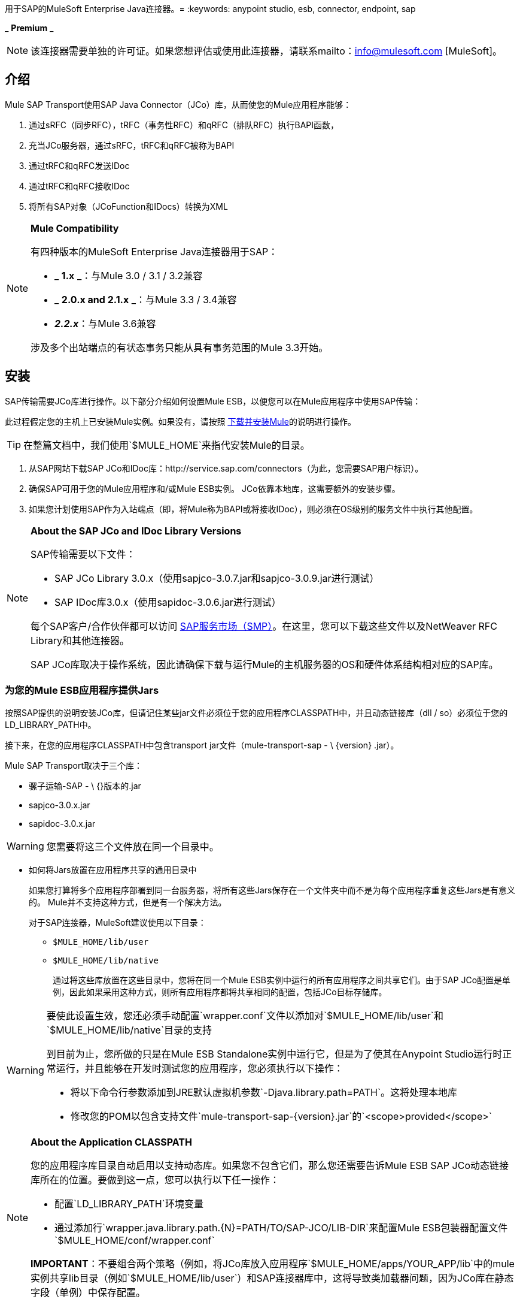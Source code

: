用于SAP的MuleSoft Enterprise Java连接器。= 
:keywords: anypoint studio, esb, connector, endpoint, sap

_ *Premium* _

[NOTE]
该连接器需要单独的许可证。如果您想评估或使用此连接器，请联系mailto：info@mulesoft.com [MuleSoft]。

== 介绍

Mule SAP Transport使用SAP Java Connector（JCo）库，从而使您的Mule应用程序能够：

. 通过sRFC（同步RFC），tRFC（事务性RFC）和qRFC（排队RFC）执行BAPI函数，
. 充当JCo服务器，通过sRFC，tRFC和qRFC被称为BAPI
. 通过tRFC和qRFC发送IDoc
. 通过tRFC和qRFC接收IDoc
. 将所有SAP对象（JCoFunction和IDocs）转换为XML

[NOTE]
====
*Mule Compatibility* +

有四种版本的MuleSoft Enterprise Java连接器用于SAP：

*  _ *1.x* _：与Mule 3.0 / 3.1 / 3.2兼容
*  _ *2.0.x and 2.1.x* _：与Mule 3.3 / 3.4兼容
*  **_2.2.x_**：与Mule 3.6兼容

涉及多个出站端点的有状态事务只能从具有事务范围的Mule 3.3开始。
====

== 安装

SAP传输需要JCo库进行操作。以下部分介绍如何设置Mule ESB，以便您可以在Mule应用程序中使用SAP传输：

此过程假定您的主机上已安装Mule实例。如果没有，请按照 link:/mule-user-guide/v/3.6/downloading-and-starting-mule-esb[下载并安装Mule]的说明进行操作。

[TIP]
在整篇文档中，我们使用`$MULE_HOME`来指代安装Mule的目录。

. 从SAP网站下载SAP JCo和IDoc库：http://service.sap.com/connectors（为此，您需要SAP用户标识）。
. 确保SAP可用于您的Mule应用程序和/或Mule ESB实例。 JCo依靠本地库，这需要额外的安装步骤。
. 如果您计划使用SAP作为入站端点（即，将Mule称为BAPI或将接收IDoc），则必须在OS级别的服务文件中执行其他配置。

[NOTE]
====
*About the SAP JCo and IDoc Library Versions* +

SAP传输需要以下文件：

*  SAP JCo Library 3.0.x（使用sapjco-3.0.7.jar和sapjco-3.0.9.jar进行测试）
*  SAP IDoc库3.0.x（使用sapidoc-3.0.6.jar进行测试）

每个SAP客户/合作伙伴都可以访问 http://service.sap.com[SAP服务市场（SMP）]。在这里，您可以下载这些文件以及NetWeaver RFC Library和其他连接器。

SAP JCo库取决于操作系统，因此请确保下载与运行Mule的主机服务器的OS和硬件体系结构相对应的SAP库。
====

=== 为您的Mule ESB应用程序提供Jars

按照SAP提供的说明安装JCo库，但请记住某些jar文件必须位于您的应用程序CLASSPATH中，并且动态链接库（dll / so）必须位于您的LD_LIBRARY_PATH中。

接下来，在您的应用程序CLASSPATH中包含transport jar文件（mule-transport-sap  -  \ {version} .jar）。

Mule SAP Transport取决于三个库：

* 骡子运输-SAP  -  \ {}版本的.jar
*  sapjco-3.0.x.jar
*  sapidoc-3.0.x.jar

[WARNING]
您需要将这三个文件放在同一个目录中。

** 如何将Jars放置在应用程序共享的通用目录中
+
如果您打算将多个应用程序部署到同一台服务器，将所有这些Jars保存在一个文件夹中而不是为每个应用程序重复这些Jars是有意义的。 Mule并不支持这种方式，但是有一个解决方法。
+
对于SAP连接器，MuleSoft建议使用以下目录：
+
*  `$MULE_HOME/lib/user`
*  `$MULE_HOME/lib/native`
+
通过将这些库放置在这些目录中，您将在同一个Mule ESB实例中运行的所有应用程序之间共享它们。由于SAP JCo配置是单例，因此如果采用这种方式，则所有应用程序都将共享相同的配置，包括JCo目标存储库。

[WARNING]
====
要使此设置生效，您还必须手动配置`wrapper.conf`文件以添加对`$MULE_HOME/lib/user`和`$MULE_HOME/lib/native`目录的支持

到目前为止，您所做的只是在Mule ESB Standalone实例中运行它，但是为了使其在Anypoint Studio运行时正常运行，并且能够在开发时测试您的应用程序，您必须执行以下操作：

* 将以下命令行参数添加到JRE默认虚拟机参数`-Djava.library.path=PATH`。这将处理本地库
* 修改您的POM以包含支持文件`mule-transport-sap-{version}.jar`的`<scope>provided</scope>`
====

[NOTE]
====
*About the Application CLASSPATH* +

您的应用程序库目录自动启用以支持动态库。如果您不包含它们，那么您还需要告诉Mule ESB SAP JCo动态链接库所在的位置。要做到这一点，您可以执行以下任一操作：

* 配置`LD_LIBRARY_PATH`环境变量
* 通过添加行`wrapper.java.library.path.{N}=PATH/TO/SAP-JCO/LIB-DIR`来配置Mule ESB包装器配置文件`$MULE_HOME/conf/wrapper.conf`

*IMPORTANT*：不要组合两个策略（例如，将JCo库放入应用程序`$MULE_HOME/apps/YOUR_APP/lib`中的mule实例共享lib目录（例如`$MULE_HOME/lib/user`）和SAP连接器库中，这将导致类加载器问题，因为JCo库在静态字段（单例）中保存配置。
====

==== 示例：发送应用程序内的所有依赖项

假设您有一个名为sap-test的应用程序，它部署在Windows x86框中的$ MULE_HOME / apps中。为了具有所有连接器依赖性，目录树是：

*  `$MULE_HOME/apps/sap-test/lib`
**  `mule-transport-sap-{version}.jar`
**  `sapjco-3.0.x.jar`
**  `sapidoc-3.0.x.jar`
**  `sapjco3.dll`

[TIP]
建议在Mule实例级别配置SAP库，因为具有不同版本SAP传输和/或JCo库的两个应用程序可能导致类加载器问题。

===  SAP入站端点要求

如果您想要接收IDoc或被称为BAPI（JCo服务器），并且您不希望将端口号用作*jcoGwService*的值，则必须修改操作系统{{1} }文件：

*  `/etc/services`文件（用于基于Unix的操作系统）
*  `C:\WINDOWS\system32\drivers\etc\services`文件（适用于Windows）

在上述文件中，您必须添加网关（通过`jcoGwService`属性或`jco.server.gwserv / jco.client.gwserv`属性进行配置）。没有必要添加整个映射列表。

例如，要设置以下`jcoGwService=sapgw00`，只需添加以下行：

`sapgw00 3300/tcp`

端口3300由SAP预定义，因此如果您需要根据您的SAP实例编号验证其他端口号，则可以查看服务端口映射的完整列表，可以找到 link:/mule-user-guide/v/3.6/sap-jco-server-services-configuration[这里]。

== 命名空间和语法

===  XML名称空间

`+xmlns:sap=http://www.mulesoft.org/schema/mule/sap+`

===  XML架构位置：

*  `+http://www.mulesoft.org/schema/mule/sap+`
*  `+http://www.mulesoft.org/schema/mule/sap/current/mule-sap.xsd+`

[NOTE]
例如，在架构位置URL中，您可以使用特定的Mule ESB版本号（例如**3.2**）替换别名*current*。

=== 连接器语法

[source, xml, linenums]
----
<sap:connector name="SapConnector" jcoClient="100" jcoUser="User"
     jcoPasswd="Password" jcoLang="en" jcoAsHost="host" jcoSysnr="00"
     jcoTrace="true" jcoPoolCapacity="3" jcoPeakLimit="10"/>
----

=== 端点语法

=== 入站端点

[source, xml, linenums]
----
<sap:inbound-endpoint name="idocServer" type="idoc" rfcType="trfc"
     jcoConnectionCount="5" jcoGwHost="yoursapgw.company.com" jcoProgramId="send_idoc"
     jcoGwService="sapgw00" exchange-pattern="one-way"/>
----

=== 出站端点

[source, xml, linenums]
----
<sap:outbound-endpoint name="idocSender" type="idoc" connector-ref="SapConnector"
                       exchange-pattern="request-response"/>
----

== 连接器

`sap:connector`元素允许配置JCo连接参数，然后可以在同一应用程序中的`sap:inbound-endpoints`和`sap:outbound-endpoints`之间共享。

=== 可配置的属性

[%header,cols="4*"]
|===
|属性 |描述 |默认值 |自版本
| *name*  | Mule配置内部使用的连接器的引用名称。 |   | 1.0
| *jcoClient*  | SAP客户端。这通常是一个数字（例如：100）。 |   | 1.0
| *jcoUser*  |基于密码的认证用户名 |   | 1.0
| *jcoPasswd*  |用于基于密码的身份验证的密码 |   | 1.0
| *jcoLang*  |用于登录对话框的语言。如果未定义，则使用默认用户语言 |  | 1.0
| *jcoAsHost*  | SAP应用程序服务器主机（可指定IP地址或服务器名称）。 |   | 1.0
| *jcoSysnr*  | SAP系统编号 |   | 1.0
| *jcoTrace*  |启用/禁用RFC跟踪 | false  | 1.0
| *jcoTraceToLog*  |如果_jcoTraceToLog_为_true_，则JCo跟踪将被重定向到Mule ESB日志文件。如果设置了此属性，它将覆盖Java启动环境属性（**-Djco.trace_path=<PATH>**）。由于JCo库的限制，此属性必须在类加载器级别进行配置，因此，如果进行了配置，它将应用于类加载器级别的所有SAP连接。应为此参数启用*jcoTrace*。 | false  | 1.0
| *jcoPoolCapacity*  |目的地保持打开的最大空闲连接数。当值为0时，不会发生连接池。 | 5  | 1.0
| *jcoPeakLimit*  |可同时为目标创建的最大活动连接数 | 10  | 1.0
| *jcoClientExtendedProperties-ref*  |对包含附加JCo连接参数的`java.util.Map`的引用。其他信息和参数的完整列表可以在 link:/mule-user-guide/v/3.6/sap-jco-extended-properties[这里]  |   | 1.0中找到
| *disableFunctionTemplateCache*  |表示函数模板是否应该被缓存的布尔值。禁用缓存仅适用于特殊情况（例如在开发期间），因为禁用会影响性能。每个函数（BAPI）调用都需要两次到SAP服务器。 | false  | 2.1.0
|===

=== 配置示例

[source, xml, linenums]
----
<sap:connector name="SapConnector" jcoClient="100" jcoUser="User" jcoPasswd="Password"
    jcoLang="en" jcoAsHost="host" jcoSysnr="00" jcoTrace="true" jcoPoolCapacity="3"
    jcoPeakLimit="10"/>
----

[TIP]
====
*Disabling JCo Pool* +

如果您想禁用JCo Pool，则不要为属性*jcoPoolCapacity*和*jcoPeakLimit*提供值。还为属性*jcoPoolCapacity*提供零值将禁用池化。
====

===  SAP Solution Manager

适用于SAP的MuleSoft Enterprise Java连接器已准备好 http://service.sap.com/solutionmanager[SAP Solution Manager]。这意味着该连接器符合在SAP系统景观目录中注册的最低要求。

要对其进行配置，您需要在`sap:connector`中创建一个子元素`sap:sld-config`，以便Mule每次在应用程序启动时注册*System Landscape Directory*（SLD）。这个子元素支持以下属性：

[%header,cols="4*"]
|======
|属性 |描述 |默认值 |自版本
| *url* a |
您的SLD正在侦听的URL（包括主机和端口）。通常，URL将符合如下模式：

+ HTTP：//sld-host.company.com：80 / SDL / DS +

  |   | 1.0
| *user*  |有权更新SLD  |   | 1.0中的信息的用户
| *password*  |有权更新SLD设置的用户的密码 |   | 1.0
| *computerName*  |应用程序所在机器的名称。 |从操作系统获得的主机名（无域）。 | 1.0
| *localSystemName*  |您的应用程序的描述性名称。 |   | 1.0
|======

=== 示例

[source, xml, linenums]
----
<sap:connector name="SapConnector" jcoClient="100" jcoUser="User" jcoPasswd="Password"
               jcoLang="en" jcoAsHost="host" jcoSysnr="00" jcoTrace="true"
               jcoPoolCapacity="3" jcoPeakLimit="10">
    <sap:sld-config url="http://sapsld.mulesoft.com:80/sld/ds" user="slduser" password="secret" computerName="mule01" localSystemName="Mule ESB Enterprise Connector"/>
</sap:connector>
----

[NOTE]
====
如果您在同一个Mule应用程序中或甚至在同一个Mule服务器上有多个SAP连接器，那么没有理由为它们中的每一个配置不同的SLD。

除非需要向不同的SLD服务器注册，否则只能为一个`sap:connector`配置一个`sap:sld-config`，并且该SLD将用于在同一主机上运行的所有SAP连接器。
====

== 端点

MuleSoft Enterprise Java连接器支持SAP <<Inbound Endpoint>>和<<Outbound Endpoint>>端点。

*  <<Inbound Endpoint>>：通过RFC接收IDoc和BAPI调用。
**  <<Receiving IDocs>>
**  <<Receiving BAPI Calls>>
*  <<Outbound Endpoint>>：通过RFC发送IDoc并执行BAPI。

=== 端点地址

为了支持*dynamic endpoints*，SAP Transport支持一种URI风格的地址，通用格式为：

`address="sap://jcoUser:jcoPasswd@jcoAsHost?attr1=value1&attr2=value2& ... &attrN=valueN"`

这些属性可以是：

* 连接器或端点元素支持的相同属性（例如jcoClient，jcoSysnr等）
* 特定的SAP连接属性（例如jco.client.r3name，jco.client.type等）

只要未指定属性，就会使用默认值。

[NOTE]
您可以在地址属性中使用 link:/mule-user-guide/v/3.6/mule-expression-language-mel[骡子表达]，就像您为其他Mule ESB传输一样。

入站端点地址示例：

[source, xml, linenums]
----
<sap:inbound-endpoint
   address="sap://TEST_USER:secret@localhost?type=function&amp;rfcType=trfc&amp;jcoClient=100&amp;jcoSysnr=00&amp;jcoPoolCapacity=10&amp;jcoPeakLimit=10&amp;jcoGwHost=localhost&amp;jcoGwService=gw-service&amp;jcoProgramId=program_id&amp;jcoConnectionCount=2"/>
----

出站端点地址示例：

[source, xml, linenums]
----
<sap:outbound-endpoint
   address="sap://TEST_USER:secret@localhost?type=function&amp;rfcType=trfc&amp;jcoClient=100&amp;jcoSysnr=00&amp;jcoPoolCapacity=10&amp;jcoPeakLimit=10"/>
----

[WARNING]
====
*Important* +

您必须在地址属性中“转义”＆符号（**'&'**），并将其替换为**'&amp;'**。
====

=== 优先化连接属性

SAP JCo连接的属性（入站和出站）可以在许多地方进行配置。以下列表详细列出了在不同地方指定的值所赋予的优先级，其中列出的优先级最高。

`<sap:inbound-endpoint/>`和`<sap:outbound-endpoint/>`级别的. 属性（例如jcoClient，jcoUser，jcoPasswd，jcoSysnr，jcoGwHost，jcoProgramId）
.  `<sap:inbound-endpoint/>`和`<sap:outbound-endpoint/>`级别的*address*属性
. 位于`<sap:inbound-endpoint/>`和`<sap:outbound-endpoint/>`级别的**jcoClientExtendedProperties-ref**和/或**jcoServerExtendedProperties-ref**属性中配置的地图内的属性
. 在`<sap:connector/>`级别配置的属性（例如，jcoClient，jcoUser，jcoPasswd，jcoSysnr）
. 在`<sap:connector/>`级别的**jcoClientExtendedProperties-ref**中配置的地图内部的属性
. 默认值

===  XML定义

此定义是函数（JCOFunction）或IDoc（IDocDocument / IDocDocumentList）的XML表示形式。简而言之，这些是您将收到并发送给SAP的XML文档。

SAP传输包括<<Transformers>>，它将把端点和SAP之间交换的XML文档转换为终端可以处理的相应SAP对象。

可以找到不同XML文档的完整文档 link:/mule-user-guide/v/3.6/xml-definitions[这里]：

*  link:/mule-user-guide/v/3.6/xml-definitions[JCo功能] +
**  link:/mule-user-guide/v/3.6/xml-definitions[版本1]
**  link:/mule-user-guide/v/3.6/xml-definitions[版本2]
*  link:/mule-user-guide/v/3.6/xml-definitions[的IDoc]

== 入站端点

SAP入站端点充当RFC服务器或IDoc服务器。 JCo服务器需要注册SAP实例，因此它需要*client*和*server*配置属性。

[%header,cols="4*"]
|=======
|属性 |描述 |默认值 |自版本
| *name*  | Mule配置内部使用的端点的引用名称。 |   | 1.0
| *exchange-pattern*  |可用选项为请求 - 响应和单向。 |   | 1.0
| *address*  |提供端点属性的标准方式。有关详情，请参阅<<Endpoint Address>>。 |   | 1.0
| *type*  |此端点将处理的SAP对象的类型（即*function*，*idoc*） |函数 | 1.0
| *rfcType*  |端点用于接收函数或IDoc的RFC类型。可用选项为*srfc*（*sync* *no TID handler*），*trfc*和*qrfc*（均为*async*，{{ {7}}）。 | {SRFC {11}} 1.0
| *functionName*  |如果类型为*function*，那么这是将要处理的BAPI函数的名称。如果未提供值，则通用处理程序将配置为接收所有呼叫。 |   | 1.0
| *jcoClient*  | SAP客户端。这通常是一个数字（即100）。 |   | 1.0
| *jcoUser*  |用户进行基于密码的身份验证。 |   | 1.0
| *jcoPasswd*  |与用户关联的密码，用于基于密码的身份验证。 |   | 1.0
| *jcoLang*  |登录语言。如果未定义，则使用默认用户语言 |  | 1.0
| *jcoAsHost*  | SAP应用程序服务器主机。 （使用IP地址或服务器名称）。 |   | 1.0
| *jcoSysnr*  | SAP系统编号。 |   | 1.0
| *jcoPoolCapacity*  |目的地保持打开的最大空闲连接数。当值为0时，不会发生连接池。 | 5  | 1.0
| *jcoPeakLimit*  |可为目标创建的最大同时活动连接数。 | 10  | 1.0
| *jcoClientExtendedProperties-ref*  |对`java.util.Map`的引用，其中包含其他JCo连接参数。有关其他信息和完整的参数列表，请参阅 link:/mule-user-guide/v/3.6/sap-jco-extended-properties[这里]。 |   | 1.0
| *jcoGwHost*  |服务器应注册的网关主机。 |   | 1.0
| *jcoGwService*  |网关服务，即执行注册的端口。 |   | 1.0
| *jcoProgramId*  |用于注册的程序ID。 |   | 1.0
| *jcoConnectionCount*  |应该在网关注册的连接数。 | 2  | 1.0
| *jcoServerExtendedProperties-ref*  |对`java.util.Map`的引用，其中包含其他JCo服务器连接参数。可以找到其他信息和服务器参数的完整列表 link:/mule-user-guide/v/3.6/sap-jco-extended-properties[这里]。 |   | 1.0
| *outputXml*  |端点是否应将有效负载设置为SAP对象（函数或IDoc）的XML表示形式（String）或SapObject包装器本身。将此标志设置为'true'可以省去对象到xml的转换器。 | false  | 2.2.2
| *xmlVersion*  |输出/输入XML的版本。 IDoc仅支持版本1，而对于具有版本1（默认）和版本2（DataMapper友好）的函数{2} {1}  | 2.2.2
|=======

*Example*

[source, xml, linenums]
----
<sap:inbound-endpoint exchange-pattern="request-response" type="function" rfcType="srfc"
    jcoGwHost="gateway-host" jcoGwService="gateway-service" jcoProgramId="program_id"
    jcoConnectionCount="2" functionName="BAPI_FUNCTION_NAME" jcoServerExtendedProperties-ref="mapWithServerProperties"/>
----

=== 输出Mule消息

入站端点生成一个Mule消息，其中包含以下负载内容：

** 一个`org.mule.transport.sap.SapObject`实例。这是一个Java POJO，它的两个主要属性是：+
*** 键入：`SapType.FUNCTION`或`SapType.IDOC`，具体取决于是否接收到BAPI呼叫或IDoc。
*** 值：类型取决于具体的JCo对象：IDoc `com.sap.conn.idoc.IDocDocument`或`com.sap.conn.idoc.IDocDocumentList`，BAPI调用`com.sap.conn.jco.JCoFunction`。
**  *outputXml*为*true*时包含XML文档的字符串。

*payload*可以通过`<sap:object-to-xml/>`转换器转换为<<XML Definition>>。

=== 接收IDoc

要配置IDoc服务器，您需要完成以下步骤：

. 将`type`参数设置为*idoc*。
. 将`rfcType`参数定义为*trfc*或*qrfc*（IDoc根据定义是不同步的，因此无法通过*srfc*接收）。
.  <<Configuring the TID Handler>>。 （默认是内存中的TID处理程序）。
. 指定以下必需属性：jcoGwHost，jcoGwService，jcoProgramId。
. 根据需要为端点或连接器指定必需的连接属性。这可能包括，例如，jcoClient，jcoUser，jcoPasswd，jcoAsHost，jcoSysnr。

*A Sample IDoc Server Configuration*

[source, xml, linenums]
----
<mule>
    ...
    <sap:connector name="SapConnector" jcoClient="100" jcoUser="mule_user" jcoPasswd="secret" jcoLang="en"
        jcoAsHost="sap-as.mulesoft.com" jcoSysnr="00" jcoTrace="true" jcoPoolCapacity = "3" jcoPeakLimit="10"
        jcoClientExtendedProperties-ref="sapProperties"/>
    ...
    <flow name="sapExample">
        <sap:inbound-endpoint name="sapInbound" exchange-pattern="request-response" type="idoc"
            rfcType="trfc" jcoGwHost="sapgw.mulesoft.com" jcoProgramId="idoc_send" jcoGwService="sapgw00"
            jcoConnectionCount="2" jcoClientExtendedProperties-ref="sapProperties">
             
                <sap:default-in-memory-tid-store/>
        </sap:inbound-endpoint>
        ...
    </flow>
</mule>
----

=== 接收BAPI电话

要配置BAPI RFC服务器，您必须完成以下步骤：

. 将`type`参数设置为*function*。
. 将`rfcType`参数定义为*trfc*，*qrfc*或*srfc*。 （如果未指定`rfcType`，则默认使用*srfc*。）
. 如果`rfcType`是*trfc*或*qrfc*，那么您可能还需要<<Configuring the TID Handler>>。
. 指定以下必需属性：jcoGwHost，jcoGwService，jcoProgramId。
. 根据需要为端点或连接器指定必需的连接属性。这可能包括，例如，jcoClient，jcoUser，jcoPasswd，jcoAsHost，jcoSysnr。

=== 返回到SAP

执行流程后，如果SAP入站端点是请求 - 响应，则Mule会将值返回给调用SAP实例。返回值可以用 link:/mule-user-guide/v/3.6/xml-definitions[JCo功能]的XML表示来表示。 +
 有三种可能的情况：

*  *Normal Execution*：只需填写*export*，*changing*或*tables*部分中的值即可。
*  *Exception*：在*exceptions*部分填充例外。这会抛出一个AbapException，SAP会将其视为应用程序错误。
*  *Flow Exception*：由流引发的任何异常都将在SAP中被视为系统故障（SYSTEM_FAILURE）。

*A Sample BAPI RFC Server Configuration*

[source, xml, linenums]
----
<mule>
    ...
    <sap:connector name="SapConnector" jcoClient="100" jcoUser="mule_test" jcoPasswd="secret" jcoLang="en" jcoAsHost="sapas.mulesoft.com"
        jcoSysnr="00" jcoTrace="true" jcoPoolCapacity = "3" jcoPeakLimit="10" jcoClientExtendedProperties-ref="sapProperties"/>
    ...
    <flow name="sapExample">
        <sap:inbound-endpoint name="sapInbound" exchange-pattern="request-response" type="function" rfcType="trfc" jcoGwHost="sapas.mulesoft.com"
            jcoProgramId="rfc_send" jcoGwService="sapgw00" jcoConnectionCount="2"/>
        ...
    </flow>
</mule>
----

=== 配置TID处理程序

TID（Transaction ID）处理程序是*tRFC*和*qRFC*的重要组件，可确保Mule ESB不会处理同一个事务两次。

SAP连接器允许您配置不同的TID存储区：

*  *In Memory TID Store*：这个默认的TID存储有助于在同一个Mule ESB实例中共享TID。如果`rfcType`是*tRFC*或*qRFC*，并且没有配置TID存储，则使用此默认存储。这不建议在生产环境中使用，并且此选项在群集环境中不起作用。
*  *Mule Object Store TID Store*：这个包装使用现有的Mule ESB对象存储来存储和共享TID。如果您需要多个Mule ESB服务器实例，则应该配置一个JDBC对象存储或者一个启用了集群的对象存储，以便您可以在这些实例之间共享TID。

[NOTE]
====
*Important* +

如果`rfcType`配置为*srfc*，或者未提供（{因此默认为*srfc*），则不配置TID处理程序。此外，如果在XML文件中配置了TID处理程序，它将被忽略。
====

*Example of a Default In-memory TID Store*

要成功配置内存中的TID存储区，您必须了解以下内容：

. 如果您有多个共享相同*program id*的Mule ESB实例，则内存中的TID存储将无法按预期工作。 （这是因为SAP网关在所有共享相同*program id*的已注册SAP服务器之间进行负载平衡。）
.  `<sap:inbound-endpoint .../>`中的`rfcType`应该是*trfc*或*qrfc*。
. 配置子元素`<sap:default-in-memory-tid-store/>`是可选的，因为默认情况下，内存中处理程序是选项。
+
[source, xml, linenums]
----
<mule xmlns="http://www.mulesoft.org/schema/mule/core"
      xmlns:xsi="http://www.w3.org/2001/XMLSchema-instance"
      xmlns:spring="http://www.springframework.org/schema/beans"
      xmlns:sap="http://www.mulesoft.org/schema/mule/sap"
    xsi:schemaLocation="
        http://www.mulesoft.org/schema/mule/core http://www.mulesoft.org/schema/mule/core/current/mule.xsd
        http://www.mulesoft.org/schema/mule/sap http://www.mulesoft.org/schema/mule/sap/current/mule-sap.xsd
        http://www.mulesoft.org/schema/mule/xml http://www.mulesoft.org/schema/mule/xml/current/mule-xml.xsd
        http://www.springframework.org/schema/beans http://www.springframework.org/schema/beans/spring-beans-current.xsd">
 
    <!-- Configuration for both SAP & the TID Store -->
    <spring:bean id="sapProperties" class="org.springframework.beans.factory.config.PropertyPlaceholderConfigurer"
        <spring:property name="ignoreUnresolvablePlaceholders" value="true" />
        <spring:property name="location" value="classpath:sap.properties"/>
    </spring:bean>
 
    <!-- SAP Connector -->
    <sap:connector name="SapConnector" jcoClient="${sap.jcoClient}"
        jcoUser="${sap.jcoUser}" jcoPasswd="${sap.jcoPasswd}" jcoLang="${sap.jcoLang}" jcoAsHost="${sap.jcoAsHost}"
        jcoSysnr="${sap.jcoSysnr}" jcoTrace="${sap.jcoTrace}" jcoPoolCapacity="${sap.jcoPoolCapacity}" jcoPeakLimit="${sap.jcoPeakLimit}"/>
 
     
    <flow name="idocServerFlow">
        <sap:inbound-endpoint name="idocServer" exchange-pattern="request-response" type="idoc" rfcType="trfc" jcoGwHost="${sap.jcoGwHost}"
                              jcoProgramId="${sap.jcoProgramId}" jcoGwService="${sap.jcoGwService}" jcoConnectionCount="${sap.jcoConnectionCount}">
            <sap:default-in-memory-tid-store/>
        </sap:inbound-endpoint>
             
            ...
    </flow>
</mule>
----

*A Sample JDBC-based Mule Object Store TID Store*

要配置Mule对象存储TID存储，请完成以下步骤：

. 将`<sap:inbound-endpoint .../>`组件中的`rfcType`配置为*trfc*或*qrfc.*
. 配置子元素`<sap:mule-object-store-tid-store>.`
. 使用数据库连接详细信息配置DataSource bean。
. 配置JDBC连接器。

[NOTE]
`<sap:mule-object-store-tid-store>`的子元素可以是任何支持的Mule对象存储。

这个例子说明了如何配置一个基于MySQL的JDBC对象存储。

[source, xml, linenums]
----
<mule xmlns="http://www.mulesoft.org/schema/mule/core"
      xmlns:xsi="http://www.w3.org/2001/XMLSchema-instance"
      xmlns:spring="http://www.springframework.org/schema/beans"
      xmlns:sap="http://www.mulesoft.org/schema/mule/sap"
      xmlns:jdbc="http://www.mulesoft.org/schema/mule/jdbc"
    xsi:schemaLocation="
        http://www.mulesoft.org/schema/mule/core http://www.mulesoft.org/schema/mule/core/current/mule.xsd
        http://www.mulesoft.org/schema/mule/sap http://www.mulesoft.org/schema/mule/sap/current/mule-sap.xsd
        http://www.mulesoft.org/schema/mule/jdbc http://www.mulesoft.org/schema/mule/jdbc/current/mule-jdbc.xsd
        http://www.springframework.org/schema/beans http://www.springframework.org/schema/beans/spring-beans-current.xsd">
 
    <!-- Configuration for both SAP & TID Store -->
    <spring:bean id="sapProperties" class="org.springframework.beans.factory.config.PropertyPlaceholderConfigurer"
        <spring:property name="ignoreUnresolvablePlaceholders" value="true" />
        <spring:property name="location" value="classpath:sap.properties"/>
    </spring:bean>
 
    <spring:bean id="jdbcProperties" class="org.springframework.beans.factory.config.PropertyPlaceholderConfigurer">
        <spring:property name="location" value="classpath:jdbc.properties"/>
    </spring:bean>
 
    <!-- TID Store configuration -->
    <spring:bean id="jdbcDataSource"
        class="org.enhydra.jdbc.standard.StandardDataSource"
        destroy-method="shutdown">
        <spring:property name="driverName" value="${database.driver}"/>
        <spring:property name="url" value="${database.connection}"/>
    </spring:bean>
 
    <jdbc:connector name="jdbcConnector" dataSource-ref="jdbcDataSource" queryTimeout="${database.query_timeout}">
        <jdbc:query key="insertTID" value="insert into saptids (tid, context) values (?, ?)"/>
        <jdbc:query key="selectTID" value="select tid, context from saptids where tid=?"/>
        <jdbc:query key="deleteTID" value="delete from saptids where tid=?"/>
    </jdbc:connector>
 
    <!-- SAP Connector -->
    <sap:connector name="SapConnector" jcoClient="${sap.jcoClient}"
        jcoUser="${sap.jcoUser}" jcoPasswd="${sap.jcoPasswd}" jcoLang="${sap.jcoLang}" jcoAsHost="${sap.jcoAsHost}"
        jcoSysnr="${sap.jcoSysnr}" jcoTrace="${sap.jcoTrace}" jcoPoolCapacity="${sap.jcoPoolCapacity}" jcoPeakLimit="${sap.jcoPeakLimit}"/>
     
    <flow name="idocServerFlow">
        <sap:inbound-endpoint name="idocServer" exchange-pattern="request-response" type="idoc" rfcType="trfc" jcoGwHost="${sap.jcoGwHost}"
                              jcoProgramId="${sap.jcoProgramId}" jcoGwService="${sap.jcoGwService}" jcoConnectionCount="${sap.jcoConnectionCount}">
            <sap:mule-object-store-tid-store>
                <jdbc:object-store name="jdbcObjectStore" jdbcConnector-ref="jdbcConnector"
                    insertQueryKey="insertTID"
                    selectQueryKey="selectTID"
                    deleteQueryKey="deleteTID"/>
            </sap:mule-object-store-tid-store>
        </sap:inbound-endpoint>
        ...
    </flow>
</mule>
----

[WARNING]
====
请务必注意以下几点：

. 特定的组合属性存储在两个属性文件中：`sap.properties`和`jdbc.properties`。
. 要配置多个PropertyPlaceholder，第一个必须将属性*ignoreUnresolvablePlaceholders*设置为*true*。 （即，`<spring:property name="ignoreUnresolvablePlaceholders" value="true" />`）
====

*A Sample Database Creation Script for the JDBC Object Store*

[source, code, linenums]
----
-- MySQL Script
CREATE DATABASE saptid_db;
 
GRANT ALL ON saptid_db.* TO 'sap'@'localhost' IDENTIFIED BY 'secret';
GRANT ALL ON saptid_db.* TO 'sap'@'%' IDENTIFIED BY 'secret';
 
USE saptid_db;
 
CREATE TABLE saptids
(
    tid VARCHAR(512) PRIMARY KEY,
    context TEXT
);
----

== 出站端点

SAP出站端点执行功能（BAPI）或发送IDoc。

[%header,cols="4*"]
|===
|属性 |描述 |默认值 |自版本
| *name*  | Mule配置内部使用的端点的引用名称。 |   | 1.0
| *exchange-pattern*  |可用选项为`request-response`和`one-way`。 |   | 1.0
| *address*  |指定端点属性的标准方式。有关详情，请参阅<<Endpoint Address>>。 |   | 1.0
| *type*  |此端点将处理的SAP对象类型（*function*或*idoc*，自2.1.0起**function-metadata**）  |功能 | 1.0
| *rfcType*  |端点将用于执行函数或发送和IDoc的RFC类型。允许的值为*srfc*，*trfc*和*qrfc*。 | srfc  | 1.0
| *queueName*  |如果RFC类型为*qrfc*，则这是队列的名称。 |   | 1.0
| *functionName*  |当类型为*function*时，将执行此BAPI函数。如果类型为*function-metadata*，则需要提供要检索其元数据的BAPI的名称。此属性接受 link:/mule-user-guide/v/3.6/mule-expression-language-mel[Mule表达式]。 |   | 1.0
| *evaluateFunctionResponse*  |当类型为*function*时，*true*标志表示SAP传输器应该在发生错误时评估函数响应以及抛出和异常在SAP中。当此标志设置为*false*时，SAP传输不会在发生错误时引发异常，并且用户负责解析函数响应。 | false  | 1.0
| *definitionFile*  |要执行的函数或要发送的IDoc的模板定义文件的路径。 |   | 1.0
| *idocVersion*  |当类型为*idoc*时，在发送IDoc时使用此版本。 IDoc版本的值对应于com.sap.conn.idoc.IDocFactory中的*IDOC_VERSION_xxxx*个常量。 | 0（_IDOC_VERSION_DEFAULT _）。 | 1.0
| *jcoClient*  | SAP客户端。这通常是一个数字（即100）。 |   | 1.0
| *jcoUser*  |用户进行基于密码的身份验证。自版本*2.1.0*此属性接受*Mule Expressions*。 |   | 1.0
| *jcoPasswd*  |与用户进行密码验证相关的密码。自版本*2.1.0*此属性接受*Mule Expressions*。 |   | 1.0
| *jcoLang*  |登录对话框使用的语言。未定义时，使用默认的用户语言 |  | 1.0
| *jcoAsHost*  | SAP应用服务器主机（IP或服务器名称）。 |   | 1.0
| *jcoSysnr*  | SAP系统编号。 |   | 1.0
| *jcoPoolCapacity*  |目的地保持打开的最大空闲连接数。当值为0时，不会发生连接池。 | 5  | 1.0
| *jcoPeakLimit*  |可同时为目标创建的最大活动连接数。 | 10  | 1.0
| *jcoClientExtendedProperties-ref*  |对包含附加JCo连接参数的`java.util.Map`的引用。有关其他信息和完整的参数列表，请参阅 link:/mule-user-guide/v/3.6/sap-jco-extended-properties[这里]。 |   | 1.0
| *bapiTransaction*  |设置为_true_时，根据是否有例外情况调用*BAPI_TRANSACTION_COMMIT*或*BAPI_TRANSACTION_ROLLBACK*。该属性可以根据事务的存在使用。如果没有配置事务，则在执行该函数后调用BAPI_TRANSACTION_COMMIT。如果存在事务，则在其末尾调用BAPI_TRANSACTION_COMMIT。 | false  | 2.1.0
| *xmlVersion*  |此属性支持值*1*或*2*，并定义type为*function-metadata*时生成的XML输出的版本{ 6}} 1  | 2.1.0
| *outputXml*  |端点是否应将有效负载设置为SAP对象（函数或IDoc）的XML表示形式（String）或SapObject包装器本身。将此标志设置为'true'可以省去对象到xml的转换器。 | false  | 2.2.2
|===

=== 多用户支持

由于SAP Connector版本*2.1.0*用户可以动态设置连接用户和密码（这意味着可以使用将在运行时评估的*Mule Expression*来设置jcoUser和jcoPasswd。尽管这对于在特定用户下执行BAPI非常重要的用例非常有用，但值得一提的是，将为每个用户创建一个到SAP的连接池。 +
 请根据可能使用的用户数量正确调整JCo连接池和配置的java内存。

===  IDoc版本

[%header,cols="2*"]
|===
|值 |说明
| {0 {1}} IDOC_VERSION_DEFAULT
| 2  | IDOC_VERSION_2
| 3  | IDOC_VERSION_3
| 8  | IDOC_VERSION_QUEUED
|===

*A Sample SAP Outbound Endpoint Configuration*

[source, xml, linenums]
----
<sap:outbound-endpoint exchange-pattern="request-response" type="function" rfcType="qrfc"
    queueName="QRFC_QUEUE_NAME" functionName="BAPI_FUNCTION_NAME"
    definitionFile="path/to/definition/file.xml"/>
----

*A Sample SAP Outbound Endpoint Configuration to retrieve the Metadata for a BAPI (since version 2.1.0)*

[source, xml, linenums]
----
<sap:outbound-endpoint exchange-pattern="request-response" type="function-metadata"  functionName="BAPI_FUNCTION_NAME"/>
----

=== 输入Mule消息

出站端点期望Mule消息携带以下任何有效载荷：

*  `org.mule.transport.sap.SapObject `实例。这是一个Java POJO，它的两个主要属性是：+
** 类型：`SapType.FUNCTION`（用于BAPI调用）或`SapType.IDOC`（用于IDoc）。
** 值：特定的JCo对象依赖于有效负载类型：IDoc `com.sap.conn.idoc.IDocDocument`或`com.sap.conn.idoc.IDocDocumentList`，BAPI调用`com.sap.conn.jco.JCoFunction`。
* 字符串，byte []，InputStream实例。连接器将假定这些类型中的任何一个都拥有SAP对象（BAPI或IDoc）的有效XML表示形式
* 任何其他对象。您需要在XML中提供具有属性`definitionFile`或<<Embedding the XML Definition>>的XML定义。

可以使用以下变换器将*payload*从<<XML Definition>>转换为SapObject：

[source, xml, linenums]
----
<!-- IDocs -->
<sap:xml-to-idoc/>
 
<!-- BAPI calls -->
<sap:xml-to-function/>
----

=== 嵌入XML定义

作为在文件中提供SAP对象定义的替代方法（通过*definitionFile*属性），XML定义可以嵌入到`sap:outbound-endpoint`元素中，方法是使用+
`sap:definition`元素。由于定义将是一个XML片段，因此必须在CDATA部分中提供。

[source, code, linenums]
----
 <sap:outbound-endpoint ...>
     <sap:definition>
         <![CDATA[
         <jco>
           <import>
             <structure name="POHEADER">
               <field name="COMP_CODE">#[payload.value1]</field>
               <field name="DOC_TYPE">#[header:value2]</field>
               <field name="VENDOR">#[bean:value3]</field>
               <field name="PURCH_ORG">#[xpath://path/to/value4]</field>
             </structure>
           </import>
         </jco>
         ]]>
     </sap:definition>
 </sap:outbound-endpoint>
----

=== 执行函数

有不同的方法来执行一个函数：

. 创建`com.sap.conn.jco.JCoFunction`的实例并将其作为有效内容发送到SAP出站端点。在这种情况下，以下属性将被忽略：type，functionName，definition，definitionFile。例如，您可以在Java组件或脚本中创建JCoFunction对象。
. 为JCoFunction生成XML定义，并通过`<xml-to-function/>`转换器将其作为有效内容（即，采用以下格式之一：InputStream，byte []或String）发送到SAP出站端点。在这种情况下，如果函数名称在XML定义中提供，它将覆盖属性`functionName`中的值。以下属性也被忽略：type，definition，definitionFile。
. 配置`definitionFile`或将XML定义嵌入到SAP出站端点中。 （如果两者均已配置，则definitionFile的内容会覆盖嵌入的XML定义。）type属性应设置为*function*。在这种情况下，如果函数名称在XML定义中提供，它将覆盖属性`functionName`中的值。 XML定义文件可能包含Mule表达式，它们可以在运行时用Mule事件中的值（有效载荷，头文件，全局属性，bean等）替换。

调用一个函数会产生一个JCoFunction对象。 Mule SAP出站端点将此对象封装在`org.mule.transport.sap.SapObject`中。您可以通过调用getValue方法来访问响应JCoFunction对象。

您也可以使用`<object-to-xml/>`转换器来获取JCoFunction的XML表示。

=== 示例

*XML input and XML output*

*Example notes:*

. 以XML文档接收输入，该文档使用标记`<jco name="BAPI_NAME">`指定要调用的BAPI。
. 函数输出被转换为XML文档。
. 如果SAP执行BAPI会产生错误，则会从出站端点引发异常（因为`evaluateFunctionResponse`为true）。

[source, xml, linenums]
----
<mule>
    ...
    <sap:connector name="SapConnector" jcoClient="100" jcoUser="mule_test" jcoPasswd="secret" jcoLang="en" jcoAsHost="sapas.mulesoft.com"
        jcoSysnr="00" jcoTrace="true" jcoPoolCapacity = "3" jcoPeakLimit="10" jcoClientExtendedProperties-ref="sapProperties"/>
    ...
    <flow name="sapExample">
        ...
        <xml-to-function/>
        <sap:outbound-endpoint name="sapOutbound" exchange-pattern="request-response" type="function" rfcType="srfc" evaluateFunctionResponse="true"/>
        <object-to-xml/>
        ...
    </flow>
</mule>
----

*A Sample of an Embedded XML Definition using Mule Expressions*

*Example notes:*

. 有效内容是一个Java对象。 （在这个例子中，假设它有一个属性名称is_value1_）。
. 函数输出被转换为XML文档
. 要执行的BAPI函数的名称是_BAPI_PO_CREATE1_
. 在定义内部，您可以看到各种Mule表达式

[source, xml, linenums]
----
<mule>
    ...
    <sap:connector name="SapConnector" jcoClient="100" jcoUser="mule_test" jcoPasswd="secret" jcoLang="en" jcoAsHost="sapas.mulesoft.com"
        jcoSysnr="00" jcoTrace="true" jcoPoolCapacity = "3" jcoPeakLimit="10" jcoClientExtendedProperties-ref="sapProperties"/>
    ...
    <flow name="sapExample">
        <!-- Load values into Mule Message -->
        ...    
        <sap:outbound-endpoint exchange-pattern="request-response" type="function" functionName="BAPI_PO_CREATE1">
            <sap:definition>
                <![CDATA[
                <jco>
                  <import>
                    <structure name="POHEADER">
                      <field name="COMP_CODE">#[payload.value1]</field>
                      <field name="DOC_TYPE">#[message.inboundProperties['value2']]</field>
                      <field name="VENDOR">#[message.payload.value3]</field>
                      <field name="PURCH_ORG">#[xpath3('//path/to/value4')]</field>
                    </structure>
                  </import>
                </jco>
                ]]>
            </sap:definition>
        </sap:outbound-endpoint>
        <sap:object-to-xml/>
        ...
        <!-- Process XML result -->      
    </flow>
</mule>
----

=== 发送IDoc

有不同的方式发送IDoc：

. 创建`com.sap.conn.idoc.IDocDocument`或`com.sap.conn.idoc.IDocDocumentList`的实例，并将其作为有效内容发送到SAP出站端点。在这种情况下，以下属性将被忽略：type，definition，definitionFile。例如，您可以在Java组件或脚本中创建IDoc文档对象。
. 为IDoc生成XML定义，并通过`<xml-to-idoc/>`转换器将其作为有效负载（InputStream，byte []或String）发送到SAP出站端点。在这种情况下，以下属性将被忽略：type，definition，definitionFile。
. 配置`definitionFile`或将XML定义嵌入到SAP出站端点中。 （如果两者都已配置，那么definitionFile的内容将覆盖嵌入的XML定义。）type属性应设置为*idoc*。在这种情况下，XML定义文件可能包含Mule表达式，它可以在运行时用Mule事件中的值（有效载荷，头文件，全局属性，bean等）替换。

*Reading a file that represents an IDoc (XML Document)*

*Example notes:*

. 本示例针对IDoc XML文档轮询目录`C:/sap-test/in`，然后将它们发送到SAP。
. 扩展属性在地图`sapProperties`中定义。
.  outbount端点使用`address`属性进行配置。
. 变换`<sap:xml-to-idoc />`接收*Stream*，然后将其转换为端点可以处理的SAP对象。

[source, xml, linenums]
----
<mule xmlns="http://www.mulesoft.org/schema/mule/core" xmlns:xsi="http://www.w3.org/2001/XMLSchema-instance"
    xmlns:spring="http://www.springframework.org/schema/beans" xmlns:sap="http://www.mulesoft.org/schema/mule/sap"
    xmlns:file="http://www.mulesoft.org/schema/mule/file"
    xsi:schemaLocation="
       http://www.springframework.org/schema/beans http://www.springframework.org/schema/beans/spring-beans-current.xsd
       http://www.mulesoft.org/schema/mule/core http://www.mulesoft.org/schema/mule/core/current/mule.xsd
       http://www.mulesoft.org/schema/mule/file http://www.mulesoft.org/schema/mule/file/current/mule-file.xsd
       http://www.mulesoft.org/schema/mule/sap http://www.mulesoft.org/schema/mule/sap/current/mule-sap.xsd">
 
    <spring:bean name="sapProperties" class="java.util.HashMap">
        <spring:constructor-arg>
            <spring:map>
                <spring:entry key="jco.server.unicode" value="1" />
            </spring:map>
        </spring:constructor-arg>
    </spring:bean>
 
    <sap:connector name="SapConnector" jcoSysnr="00" jcoPeakLimit="10"
        jcoClientExtendedProperties-ref="sapProperties" />
 
    <file:connector name="FileConnector" moveToDirectory="C:/sap-test/bk"
        moveToPattern="#[function:datestamp]-#[header:originalFilename]"
        streaming="false" />
 
    <flow name="sapExample">
        <file:inbound-endpoint address="file://C:/sap-test/in" />
        <sap:xml-to-idoc />
        <sap:outbound-endpoint
            address="sap://mule_user:password@sapas.mulesoft.com:00?lang=en&amp;jcoClient=100&amp;jcoTrace=false&amp;jcoPoolCapacity=100"
            exchange-pattern="request-response" type="idoc"/>
    </flow>
</mule>
----

== 在群集环境中配置SAP连接器

SAP连接器是Mule HA准备好的，这意味着它可以在Mule集群中工作而没有任何问题。但是，根据应用程序体系结构的不同，您可能需要在SAP端点中执行特定的配置。

[WARNING]
*IMPORTANT*：集群中完全有效的应用程序的关键是实现 link:/mule-user-guide/v/3.6/reliability-patterns[可靠性模式]。

=== 出站端点

出站端点通常不是HA环境的问题。如果应用程序正确构建以在群集中工作，则没有特别的考虑。确保一次只有一个节点正在处理特定的请求。通常，这是由HA准备入站端点保证的。

=== 入站端点

在HA模式下配置应用程序时，入站端点代表了更大的挑战。以下部分提供的信息可以帮助您做出最佳决策。

====  SAP侧功能

SAP连接器基于JCo服务器功能。 JCo Server连接SAP侧的一个网关，负责：

. 将平衡请求传递给SAP入站端点。
. 在事务性RFC（rfcType是tRFC或qRFC）的情况下，启动事务并确保它不会向多个入站端点发送相同的请求（从而避免在多个群集节点中出现重复请求。）

==== 配置HA的SAP入站端点

在HA配置中配置多个SAP入站端点时，请记住，所有节点都可以共享事务ID（TID）。为此，需要配置一个基于分布式对象库的事务ID存储。 HA配置的推荐对象存储实现是**managed-store**，因为默认实现取决于应用程序是独立运行还是在群集中运行（群集节点间共享对象存储）。

另请注意，在HA配置中，有效负载应该是可序列化的。为确保这一点，请配置入站端点以输出XML。在3.6.0中，*outputXml*属性设置为true很容易实现。在以前的版本中，您需要配置全局变压器。

*Mule 3.6.0+*

[source, xml, linenums]
----
<sap:connector name="SapConnector" jcoAsHost="${sap.jcoAsHost}"
    jcoUser="${sap.jcoUser}" jcoPasswd="${sap.jcoPasswd}" jcoSysnr="${sap.jcoSysnr}"
    jcoClient="${sap.jcoClient}" jcoLang="${sap.jcoLang}" jcoPoolCapacity="${sap.jcoPoolCapacity}"
    jcoPeakLimit="${sap.jcoPeakLimit}"/>
 
<flow>
    <sap:inbound-endpoint type="function" rfcType="trfc" connector-ref="SapConnector"
    jcoGwHost="${sap.gwHost}" jcoGwService="${sap.gwService}"
    jcoProgramId="${sap.programId}" outputXml="true">
 
        <sap:mule-object-store-tid-store>
            <managed-store storeName="sap-tid-store" persistent="true" />
        </sap:mule-object-store-tid-store>
    </sap:inbound-endpoint>
 
    ...
</flow>
----

*Mule 3.4.x and Before*

[source, xml, linenums]
----
<sap:connector name="SapConnector" jcoAsHost="${sap.jcoAsHost}"
    jcoUser="${sap.jcoUser}" jcoPasswd="${sap.jcoPasswd}" jcoSysnr="${sap.jcoSysnr}"
    jcoClient="${sap.jcoClient}" jcoLang="${sap.jcoLang}" jcoPoolCapacity="${sap.jcoPoolCapacity}"
    jcoPeakLimit="${sap.jcoPeakLimit}"/>
 
<sap:object-to-xml name="sap-object-to-xml" xmlVersion="2" />
 
<flow>
    <sap:inbound-endpoint type="function" rfcType="trfc" connector-ref="SapConnector"
    jcoGwHost="${sap.gwHost}" jcoGwService="${sap.gwService}"
    jcoProgramId="${sap.programId}" transformer-refs="sap-object-to-xml">
 
        <sap:mule-object-store-tid-store>
            <managed-store storeName="sap-tid-store" persistent="true" />
        </sap:mule-object-store-tid-store>
    </sap:inbound-endpoint>
 
    ...
</flow>
----

== 交易

基于JCo的SAP传输不支持分布式事务，因为JCo不支持XA。

SAP出站端点支持子元素事务：

[source, xml, linenums]
----
<sap:transaction action="ALWAYS_BEGIN" bapiTransaction="true|false"/>
----

[NOTE]
====
*Important Compatibility Notes* +

SAP连接器版本*1.x*中的事务支持非常有限，只允许一个函数调用的事务。

从SAP连接器版本**2.1.0**开始，属性_bapiTransaction_不再存在于事务级别。此属性已移至出站端点。
====

[%header,cols="4*"]
|===
|属性 |描述 |默认值 |自版本
| *action*  | action属性是Mule ESB事务标准的一部分，可以具有以下值：_NONE_，_ALWAYS_BEGIN_，_BEGIN_OR_JOIN_，_ALWAYS_JOIN_和_JOIN_IF_POSSIBLE _  |   {{4 }} 1.0
| *bapiTransaction*  |当设置为_true_时，在事务结束时调用*BAPI_TRANSACTION_COMMIT*或*BAPI_TRANSACTION_ROLLBACK*，具体取决于该事务的结果。自版本*2.1.0*此选项已移至出站端点。 | false  | 1.0
|===

有关更多信息，请参阅 link:/mule-user-guide/v/3.6/transactions-configuration-reference[事务配置参考]。

将出站端点中定义的RFC类型（rfcType）属性与事务组合起来，有助于SAP传输处理事务的不同方式：

*  link:/mule-user-guide/v/3.6/outbound-endpoint-transactions[sRFC有状态]
*  link:/mule-user-guide/v/3.6/outbound-endpoint-transactions[sRFC有状态BAPI事务]
*  link:/mule-user-guide/v/3.6/outbound-endpoint-transactions[tRFC有状态]
*  link:/mule-user-guide/v/3.6/outbound-endpoint-transactions[qRFC有状态]

例如，请查看 link:/mule-user-guide/v/3.6/outbound-endpoint-transactions[出站端点事务]。

[TIP]
如果未指定事务，则所有调用（执行函数或发送IDoc）都是无状态的。

== 变压器

.  `<sap:xml-to-function/>`
.  `<sap:xml-to-idoc/>`
.  `<sap:object-to-xml/>`

[%header,cols="4*"]
|======
|属性 |描述 |默认值 |自版本
| *xmlVersion*  |此属性支持值*1*或*2*，并定义type为*function-metadata*时生成的XML输出的版本{ 6}} 1  | 2.2.2
|======

== 另请参阅

* 了解如何使用 link:/mule-user-guide/v/3.6/sap-connector[Anypoint Studio中的SAP连接器]。
* 详细了解 link:/mule-user-guide/v/3.6/sap-jco-extended-properties[SAP JCo扩展属性]， link:/mule-user-guide/v/3.6/sap-jco-server-services-configuration[SAP JCo服务器服务配置]或 link:/mule-user-guide/v/3.6/outbound-endpoint-transactions[出站端点事务]
* 深入挖掘 link:/mule-user-guide/v/3.6/xml-definitions[XML定义]。
* 访问疑难解答提示：+
**  link:/mule-user-guide/v/3.6/troubleshooting-sap-connector[检查日志文件]
**  link:/mule-user-guide/v/3.6/troubleshooting-sap-connector[启用JCo跟踪]
**  link:/mule-user-guide/v/3.6/troubleshooting-sap-connector[常见错误]
